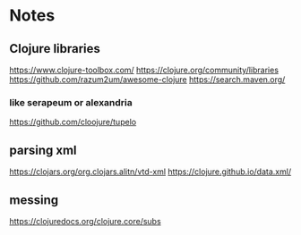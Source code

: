 * Notes

** Clojure libraries
   https://www.clojure-toolbox.com/
   https://clojure.org/community/libraries
   https://github.com/razum2um/awesome-clojure
   https://search.maven.org/

*** like serapeum or alexandria
    https://github.com/cloojure/tupelo

** parsing xml
   https://clojars.org/org.clojars.alitn/vtd-xml
   https://clojure.github.io/data.xml/

** messing
   https://clojuredocs.org/clojure.core/subs
